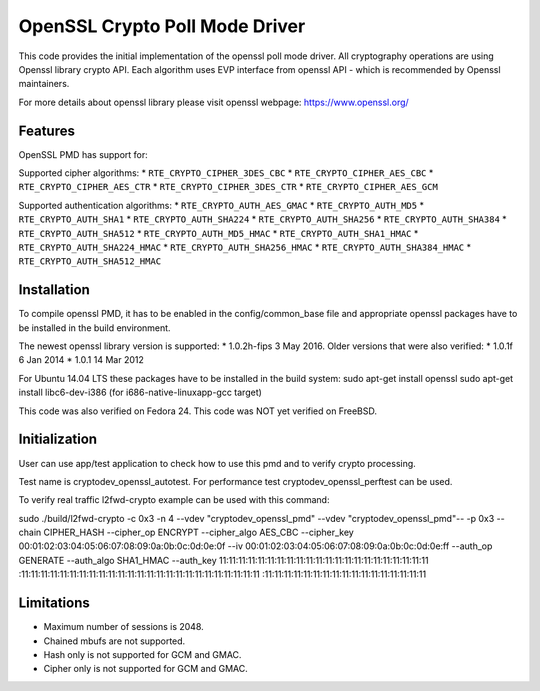 ..  BSD LICENSE
    Copyright(c) 2016 Intel Corporation. All rights reserved.

    Redistribution and use in source and binary forms, with or without
    modification, are permitted provided that the following conditions
    are met:

    * Redistributions of source code must retain the above copyright
    notice, this list of conditions and the following disclaimer.
    * Redistributions in binary form must reproduce the above copyright
    notice, this list of conditions and the following disclaimer in
    the documentation and/or other materials provided with the
    distribution.
    * Neither the name of Intel Corporation nor the names of its
    contributors may be used to endorse or promote products derived
    from this software without specific prior written permission.

    THIS SOFTWARE IS PROVIDED BY THE COPYRIGHT HOLDERS AND CONTRIBUTORS
    "AS IS" AND ANY EXPRESS OR IMPLIED WARRANTIES, INCLUDING, BUT NOT
    LIMITED TO, THE IMPLIED WARRANTIES OF MERCHANTABILITY AND FITNESS FOR
    A PARTICULAR PURPOSE ARE DISCLAIMED. IN NO EVENT SHALL THE COPYRIGHT
    OWNER OR CONTRIBUTORS BE LIABLE FOR ANY DIRECT, INDIRECT, INCIDENTAL,
    SPECIAL, EXEMPLARY, OR CONSEQUENTIAL DAMAGES (INCLUDING, BUT NOT
    LIMITED TO, PROCUREMENT OF SUBSTITUTE GOODS OR SERVICES; LOSS OF USE,
    DATA, OR PROFITS; OR BUSINESS INTERRUPTION) HOWEVER CAUSED AND ON ANY
    THEORY OF LIABILITY, WHETHER IN CONTRACT, STRICT LIABILITY, OR TORT
    (INCLUDING NEGLIGENCE OR OTHERWISE) ARISING IN ANY WAY OUT OF THE USE
    OF THIS SOFTWARE, EVEN IF ADVISED OF THE POSSIBILITY OF SUCH DAMAGE.

OpenSSL Crypto Poll Mode Driver
=================================

This code provides the initial implementation of the openssl poll mode
driver. All cryptography operations are using Openssl library crypto API.
Each algorithm uses EVP interface from openssl API - which is recommended
by Openssl maintainers.

For more details about openssl library please visit openssl webpage:
https://www.openssl.org/

Features
--------

OpenSSL PMD has support for:

Supported cipher algorithms:
* ``RTE_CRYPTO_CIPHER_3DES_CBC``
* ``RTE_CRYPTO_CIPHER_AES_CBC``
* ``RTE_CRYPTO_CIPHER_AES_CTR``
* ``RTE_CRYPTO_CIPHER_3DES_CTR``
* ``RTE_CRYPTO_CIPHER_AES_GCM``

Supported authentication algorithms:
* ``RTE_CRYPTO_AUTH_AES_GMAC``
* ``RTE_CRYPTO_AUTH_MD5``
* ``RTE_CRYPTO_AUTH_SHA1``
* ``RTE_CRYPTO_AUTH_SHA224``
* ``RTE_CRYPTO_AUTH_SHA256``
* ``RTE_CRYPTO_AUTH_SHA384``
* ``RTE_CRYPTO_AUTH_SHA512``
* ``RTE_CRYPTO_AUTH_MD5_HMAC``
* ``RTE_CRYPTO_AUTH_SHA1_HMAC``
* ``RTE_CRYPTO_AUTH_SHA224_HMAC``
* ``RTE_CRYPTO_AUTH_SHA256_HMAC``
* ``RTE_CRYPTO_AUTH_SHA384_HMAC``
* ``RTE_CRYPTO_AUTH_SHA512_HMAC``


Installation
------------

To compile openssl PMD, it has to be enabled in the config/common_base file
and appropriate openssl packages have to be installed in the build environment.

The newest openssl library version is supported:
* 1.0.2h-fips  3 May 2016.
Older versions that were also verified:
* 1.0.1f 6 Jan 2014
* 1.0.1 14 Mar 2012

For Ubuntu 14.04 LTS these packages have to be installed in the build system:
sudo apt-get install openssl
sudo apt-get install libc6-dev-i386 (for i686-native-linuxapp-gcc target)

This code was also verified on Fedora 24.
This code was NOT yet verified on FreeBSD.

Initialization
--------------

User can use app/test application to check how to use this pmd and to verify
crypto processing.

Test name is cryptodev_openssl_autotest.
For performance test cryptodev_openssl_perftest can be used.

To verify real traffic l2fwd-crypto example can be used with this command:

.. code-block:: console

sudo ./build/l2fwd-crypto -c 0x3 -n 4 --vdev "cryptodev_openssl_pmd"
--vdev "cryptodev_openssl_pmd"-- -p 0x3 --chain CIPHER_HASH
--cipher_op ENCRYPT --cipher_algo AES_CBC
--cipher_key 00:01:02:03:04:05:06:07:08:09:0a:0b:0c:0d:0e:0f
--iv 00:01:02:03:04:05:06:07:08:09:0a:0b:0c:0d:0e:ff
--auth_op GENERATE --auth_algo SHA1_HMAC
--auth_key 11:11:11:11:11:11:11:11:11:11:11:11:11:11:11:11:11:11:11:11:11:11
:11:11:11:11:11:11:11:11:11:11:11:11:11:11:11:11:11:11:11:11:11:11:11:11:11
:11:11:11:11:11:11:11:11:11:11:11:11:11:11:11:11:11

Limitations
-----------

* Maximum number of sessions is 2048.
* Chained mbufs are not supported.
* Hash only is not supported for GCM and GMAC.
* Cipher only is not supported for GCM and GMAC.
